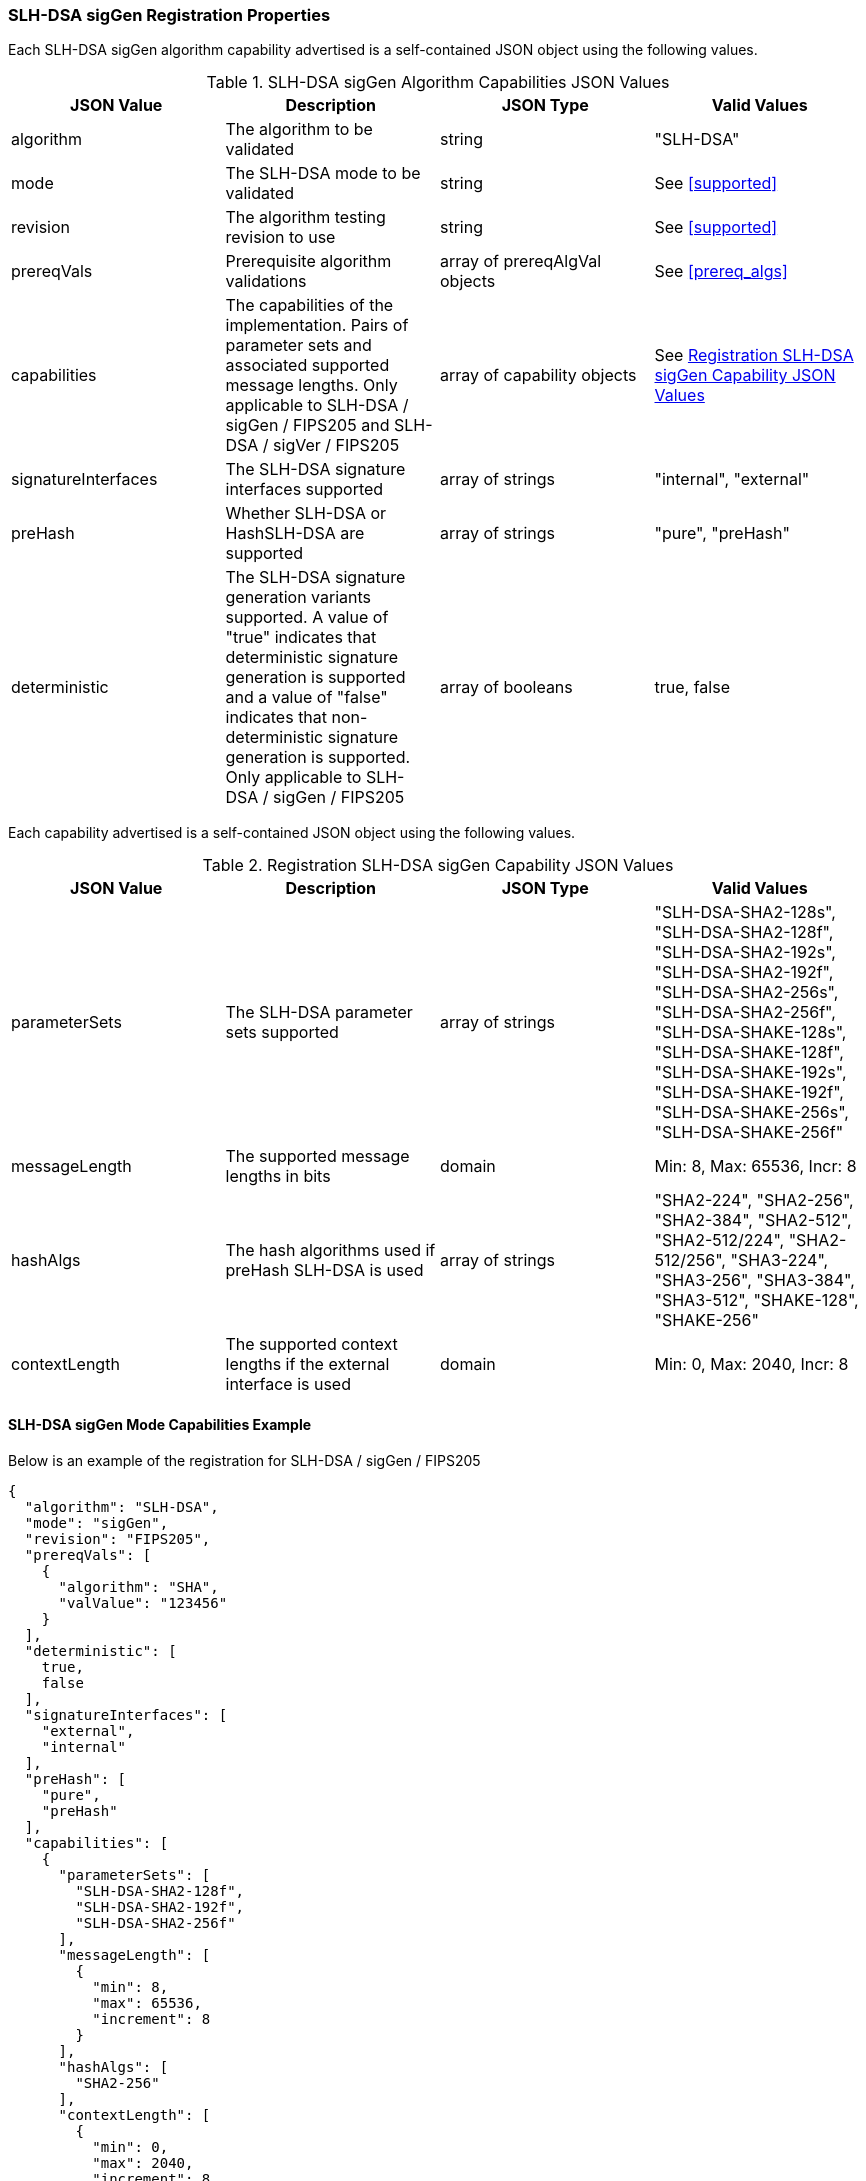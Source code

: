 
[[SLH-DSA_sigGen_capabilities]]
=== SLH-DSA sigGen Registration Properties

Each SLH-DSA sigGen algorithm capability advertised is a self-contained JSON object using the following values.

[[SLH-DSA_sigGen_caps_table]]
.SLH-DSA sigGen Algorithm Capabilities JSON Values
|===
| JSON Value | Description | JSON Type | Valid Values

| algorithm | The algorithm to be validated | string | "SLH-DSA"
| mode | The SLH-DSA mode to be validated | string | See <<supported>>
| revision | The algorithm testing revision to use | string | See <<supported>>
| prereqVals | Prerequisite algorithm validations | array of prereqAlgVal objects | See <<prereq_algs>>
| capabilities | The capabilities of the implementation. Pairs of parameter sets and associated supported message lengths.  Only applicable to SLH-DSA / sigGen / FIPS205 and SLH-DSA / sigVer / FIPS205 | array of capability objects | See <<caps_sigGen_table>>
| signatureInterfaces | The SLH-DSA signature interfaces supported | array of strings | "internal", "external"
| preHash | Whether SLH-DSA or HashSLH-DSA are supported | array of strings | "pure", "preHash"
| deterministic | The SLH-DSA signature generation variants supported. A value of "true" indicates that deterministic signature generation is supported and a value of "false" indicates that non-deterministic signature generation is supported. Only applicable to SLH-DSA / sigGen / FIPS205 | array of booleans | true, false
|===

Each capability advertised is a self-contained JSON object using the following values.

[[caps_sigGen_table]]
.Registration SLH-DSA sigGen Capability JSON Values
|===
| JSON Value | Description | JSON Type | Valid Values

| parameterSets | The SLH-DSA parameter sets supported | array of strings | "SLH-DSA-SHA2-128s", "SLH-DSA-SHA2-128f", "SLH-DSA-SHA2-192s", "SLH-DSA-SHA2-192f", "SLH-DSA-SHA2-256s", "SLH-DSA-SHA2-256f", "SLH-DSA-SHAKE-128s", "SLH-DSA-SHAKE-128f", "SLH-DSA-SHAKE-192s", "SLH-DSA-SHAKE-192f", "SLH-DSA-SHAKE-256s", "SLH-DSA-SHAKE-256f"
| messageLength | The supported message lengths in bits | domain | Min: 8, Max: 65536, Incr: 8
| hashAlgs | The hash algorithms used if preHash SLH-DSA is used | array of strings | "SHA2-224", "SHA2-256", "SHA2-384", "SHA2-512", "SHA2-512/224", "SHA2-512/256", "SHA3-224", "SHA3-256", "SHA3-384", "SHA3-512", "SHAKE-128", "SHAKE-256"
| contextLength | The supported context lengths if the external interface is used | domain | Min: 0, Max: 2040, Incr: 8
|===

[[SLH-dsa_sigGen_capabilities]]
==== SLH-DSA sigGen Mode Capabilities Example

Below is an example of the registration for SLH-DSA / sigGen / FIPS205

[source, json]
----
{
  "algorithm": "SLH-DSA",
  "mode": "sigGen",
  "revision": "FIPS205",
  "prereqVals": [
    {
      "algorithm": "SHA",
      "valValue": "123456"
    }
  ],
  "deterministic": [
    true,
    false
  ],
  "signatureInterfaces": [
    "external",
    "internal"
  ],
  "preHash": [
    "pure",
    "preHash"
  ],
  "capabilities": [
    {
      "parameterSets": [
        "SLH-DSA-SHA2-128f",
        "SLH-DSA-SHA2-192f",
        "SLH-DSA-SHA2-256f"
      ],
      "messageLength": [
        {
          "min": 8,
          "max": 65536,
          "increment": 8
        }
      ],
      "hashAlgs": [
        "SHA2-256"
      ],
      "contextLength": [
        {
          "min": 0,
          "max": 2040,
          "increment": 8
        }
      ]
    },
    {
      "parameterSets": [
        "SLH-DSA-SHAKE-128s",
        "SLH-DSA-SHAKE-192s",
        "SLH-DSA-SHAKE-256s"
      ],
      "messageLength": [
        {
          "min": 8,
          "max": 65536,
          "increment": 8
        }
      ],
      "hashAlgs": [
        "SHA3-512"
      ],
      "contextLength": [
        {
          "min": 0,
          "max": 2040,
          "increment": 8
        }
      ]
    }
  ]
}
----
